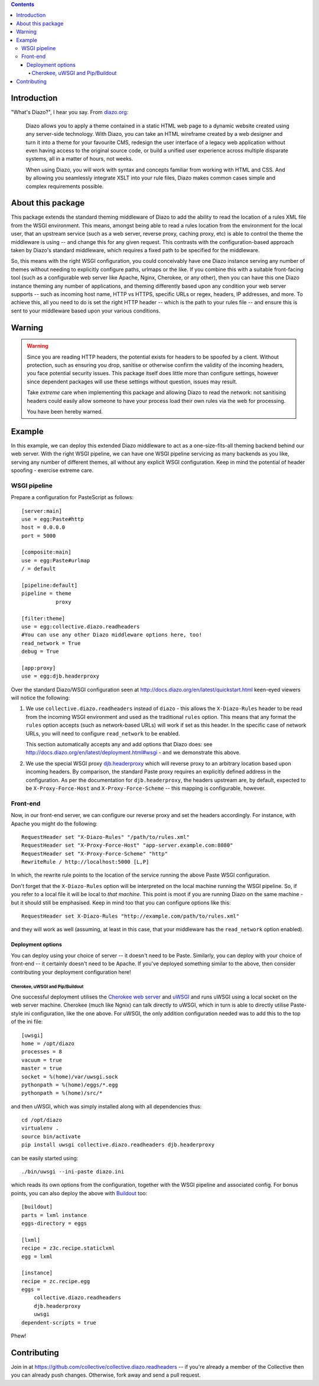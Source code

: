 .. contents::

Introduction
============

"What's Diazo?", I hear you say.  From `diazo.org <http://diazo.org>`_:

    Diazo allows you to apply a theme contained in a static HTML web page to a
    dynamic website created using any server-side technology. With Diazo, you
    can take an HTML wireframe created by a web designer and turn it into a
    theme for your favourite CMS, redesign the user interface of a legacy web
    application without even having access to the original source code, or
    build a unified user experience across multiple disparate systems, all in a
    matter of hours, not weeks.

    When using Diazo, you will work with syntax and concepts familiar from
    working with HTML and CSS. And by allowing you seamlessly integrate XSLT
    into your rule files, Diazo makes common cases simple and complex
    requirements possible.

About this package
==================

This package extends the standard theming middleware of Diazo to add the
ability to read the location of a rules XML file from the WSGI environment.
This means, amongst being able to read a rules location from the environment
for the local user, that an upstream service (such as a web server, reverse
proxy, caching proxy, etc) is able to control the theme the middleware is using
-- and change this for any given request.  This contrasts with the
configuration-based approach taken by Diazo's standard middleware, which
requires a fixed path to be specified for the middleware.

So, this means with the right WSGI configuration, you could conceivably have
one Diazo instance serving any number of themes without needing to explicitly
configure paths, urlmaps or the like.  If you combine this with a suitable
front-facing tool (such as a configurable web server like Apache, Nginx,
Cherokee, or any other), then you can have this one Diazo instance theming any
number of applications, and theming differently based upon any condition your
web server supports -- such as incoming host name, HTTP vs HTTPS, specific URLs
or regex, headers, IP addresses, and more.  To achieve this, all you need to do
is set the right HTTP header -- which is the path to your rules file -- and
ensure this is sent to your middleware based upon your various conditions.

Warning
=======

.. warning::

   Since you are reading HTTP headers, the potential exists for headers to be
   spoofed by a client. Without protection, such as ensuring you drop, sanitise
   or otherwise confirm the validity of the incoming headers, you face
   potential security issues. This package itself does little more than
   configure settings, however since dependent packages will use these settings
   without question, issues may result.
   
   Take *extreme* care when implementing this package and allowing Diazo to
   read the network: not sanitising headers could easily allow someone to
   have your process load their own rules via the web for processing.

   You have been hereby warned.

Example
=======

In this example, we can deploy this extended Diazo middleware to act as a
one-size-fits-all theming backend behind our web server. With the right
WSGI pipeline, we can have one WSGI pipeline servicing as many backends 
as you like, serving any number of different themes, all without any explicit
WSGI configuration.  Keep in mind the potential of header spoofing - exercise
extreme care.

WSGI pipeline
-------------

Prepare a configuration for PasteScript as follows::

    [server:main]
    use = egg:Paste#http
    host = 0.0.0.0
    port = 5000

    [composite:main]
    use = egg:Paste#urlmap
    / = default

    [pipeline:default]
    pipeline = theme
               proxy

    [filter:theme]
    use = egg:collective.diazo.readheaders
    #You can use any other Diazo middleware options here, too!
    read_network = True
    debug = True

    [app:proxy]
    use = egg:djb.headerproxy

Over the standard Diazo/WSGI configuration seen at
http://docs.diazo.org/en/latest/quickstart.html keen-eyed viewers will notice
the following:

#. We use ``collective.diazo.readheaders`` instead of ``diazo`` - this
   allows the ``X-Diazo-Rules`` header to be read from the incoming WSGI
   environment and used as the traditional ``rules`` option. This means
   that any format the ``rules`` option accepts (such as network-based URLs)
   will work if set as this header. In the specific case of network URLs, you
   will need to configure ``read_network`` to be enabled.
   
   This section automatically accepts any and add options that Diazo does: see
   http://docs.diazo.org/en/latest/deployment.html#wsgi - and we demonstrate
   this above. 

#. We use the special WSGI proxy `djb.headerproxy
   <http://pypi.python.org/pypi/djb.headerproxy>`_ which will reverse proxy to
   an arbitrary location based upon incoming headers. By comparison, the
   standard Paste proxy requires an explicitly defined address in the
   configuration. As per the documentation for ``djb.headerproxy``, the headers
   upstream are, by default, expected to be ``X-Proxy-Force-Host`` and 
   ``X-Proxy-Force-Scheme`` -- this mapping is configurable, however.

Front-end
---------

Now, in our front-end server, we can configure our reverse proxy and
set the headers accordingly.  For instance, with Apache you might do the
following::

    RequestHeader set "X-Diazo-Rules" "/path/to/rules.xml"
    RequestHeader set "X-Proxy-Force-Host" "app-server.example.com:8080"
    RequestHeader set "X-Proxy-Force-Scheme" "http"
    RewriteRule / http://localhost:5000 [L,P]

In which, the rewrite rule points to the location of the service running
the above Paste WSGI configuration.  

Don't forget that the ``X-Diazo-Rules`` option will be interpreted on the
local machine running the WSGI pipeline. So, if you refer to a local file
it will be local to *that machine*. This point is moot if you are running
Diazo on the same machine - but it should still be emphasised.  Keep in 
mind too that you can configure options like this::

    RequestHeader set X-Diazo-Rules "http://example.com/path/to/rules.xml"

and they will work as well (assuming, at least in this case, that your
middleware has the ``read_network`` option enabled).

Deployment options
^^^^^^^^^^^^^^^^^^

You can deploy using your choice of server -- it doesn't need to be Paste.
Similarly, you can deploy with your choice of front-end -- it certainly doesn't
need to be Apache.  If you've deployed something similar to the above, then
consider contributing your deployment configuration here!

Cherokee, uWSGI and Pip/Buildout
~~~~~~~~~~~~~~~~~~~~~~~~~~~~~~~~

One successful deployment utilises the `Cherokee web server
<http://cherokee-project.com/>`_ and `uWSGI <http://projects.unbit.it/uwsgi/>`_
and runs uWSGI using a local socket on the web server machine. Cherokee (much
like Ngnix) can talk directly to uWSGI, which in turn is able to directly
utilise Paste-style ini configuration, like the one above.  For uWSGI, the only
addition configuration needed was to add this to the top of the ini file::

    [uwsgi]
    home = /opt/diazo
    processes = 8
    vacuum = true
    master = true
    socket = %(home)/var/uwsgi.sock
    pythonpath = %(home)/eggs/*.egg
    pythonpath = %(home)/src/*

and then uWSGI, which was simply installed along with all dependencies thus::

    cd /opt/diazo
    virtualenv .
    source bin/activate
    pip install uwsgi collective.diazo.readheaders djb.headerproxy

can be easily started using::

    ./bin/uwsgi --ini-paste diazo.ini

which reads its own options from the configuration, together with the WSGI
pipeline and associated config.  For bonus points, you can also deploy the
above with `Buildout <http://www.buildout.org/>`_ too::

   [buildout]
   parts = lxml instance
   eggs-directory = eggs

   [lxml]
   recipe = z3c.recipe.staticlxml
   egg = lxml

   [instance]
   recipe = zc.recipe.egg
   eggs =
       collective.diazo.readheaders
       djb.headerproxy
       uwsgi
   dependent-scripts = true

Phew!

Contributing
============

Join in at https://github.com/collective/collective.diazo.readheaders --
if you're already a member of the Collective then you can already push changes.
Otherwise, fork away and send a pull request.
